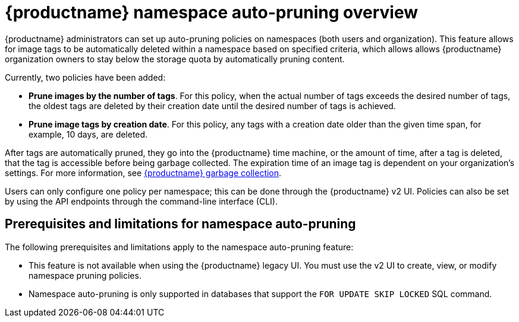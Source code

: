 :_content-type: CONCEPT
[id="red-hat-quay-namespace-auto-pruning-overview"]
= {productname} namespace auto-pruning overview

{productname} administrators can set up auto-pruning policies on namespaces (both users and organization). This feature allows for image tags to be automatically deleted within a namespace based on specified criteria, which allows allows {productname} organization owners to stay below the storage quota by automatically pruning content.
 
Currently, two policies have been added:

* **Prune images by the number of tags**. For this policy, when the actual number of tags exceeds the desired number of tags, the oldest tags are deleted by their creation date until the desired number of tags is achieved.

* **Prune image tags by creation date**. For this policy, any tags with a creation date older than the given time span, for example, 10 days, are deleted.

After tags are automatically pruned, they go into the {productname} time machine, or the  amount of time, after a tag is deleted, that the tag is accessible before being garbage collected. The expiration time of an image tag is dependent on your organization's settings. For more information, see link:https://access.redhat.com/documentation/en-us/red_hat_quay/3/html-single/manage_red_hat_quay/index#garbage-collection[{productname} garbage collection]. 

Users can only configure one policy per namespace; this can be done through the {productname} v2 UI. Policies can also be set by using the API endpoints through the command-line interface (CLI). 

[id="prerequisites-limitations-namespace-autopruning"]
== Prerequisites and limitations for namespace auto-pruning 

The following prerequisites and limitations apply to the namespace auto-pruning feature:

* This feature is not available when using the {productname} legacy UI. You must use the v2 UI to create, view, or modify namespace pruning policies. 

* Namespace auto-pruning is only supported in databases that support the `FOR UPDATE SKIP LOCKED` SQL command.